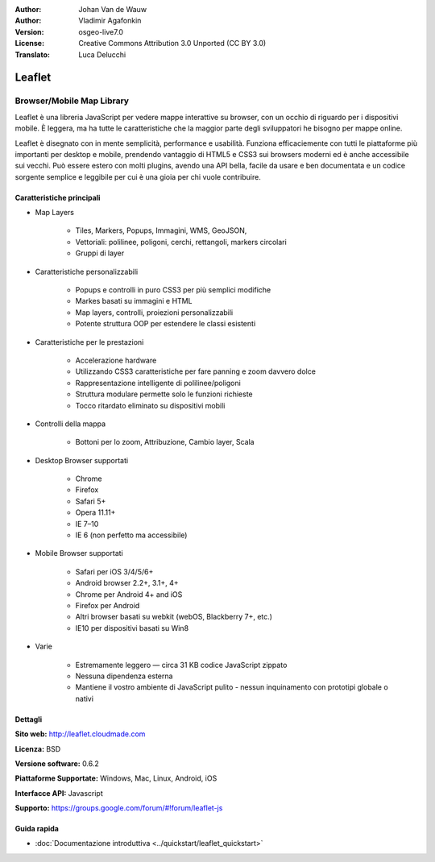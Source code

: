 :Author: Johan Van de Wauw
:Author: Vladimir Agafonkin
:Version: osgeo-live7.0
:License: Creative Commons Attribution 3.0 Unported  (CC BY 3.0)
:Translato: Luca Delucchi

.. image:: ../../images/project_logos/logo-leaflet.png 
  :scale: 100 %
  :alt: project logo
  :align: right
  :target: http://leafletjs.com

Leaflet
================================================================================

Browser/Mobile Map Library
~~~~~~~~~~~~~~~~~~~~~~~~~~~~~~~~~~~~~~~~~~~~~~~~~~~~~~~~~~~~~~~~~~~~~~~~~~~~~~~~

.. image:: ../../images/screenshots/1024x768/leaflet-overview.png
  :scale: 50
  :alt: leaflet
  :align: right

Leaflet è una libreria JavaScript per vedere mappe interattive su browser, con un
occhio di riguardo per i dispositivi mobile. È leggera, ma ha tutte le caratteristiche
che la maggior parte degli sviluppatori he bisogno per mappe online.

Leaflet è disegnato con in mente semplicità, performance e usabilità. 
Funziona efficaciemente con tutti le piattaforme più importanti per desktop e mobile,
prendendo vantaggio di HTML5 e CSS3 sui browsers moderni ed è anche accessibile sui
vecchi. Può essere estero con molti plugins, avendo una API bella, facile da usare e
ben documentata e un codice sorgente semplice e leggibile per cui è una gioia per
chi vuole contribuire.

Caratteristiche principali
--------------------------------------------------------------------------------

* Map Layers

    * Tiles, Markers, Popups, Immagini, WMS, GeoJSON, 
    * Vettoriali: polilinee, poligoni, cerchi, rettangoli, markers circolari
    * Gruppi di layer

* Caratteristiche personalizzabili

    * Popups e controlli in puro CSS3 per più semplici modifiche
    * Markes basati su immagini e HTML
    * Map layers, controlli, proiezioni personalizzabili
    * Potente struttura OOP per estendere le classi esistenti

* Caratteristiche per le prestazioni

    * Accelerazione hardware
    * Utilizzando CSS3 caratteristiche per fare panning e zoom davvero dolce
    * Rappresentazione intelligente di polilinee/poligoni
    * Struttura modulare permette solo le funzioni richieste
    * Tocco ritardato eliminato su dispositivi mobili

* Controlli della mappa

    * Bottoni per lo zoom, Attribuzione, Cambio layer, Scala

* Desktop Browser supportati

    * Chrome
    * Firefox
    * Safari 5+
    * Opera 11.11+
    * IE 7–10
    * IE 6 (non perfetto ma accessibile)

* Mobile Browser supportati

    * Safari per iOS 3/4/5/6+
    * Android browser 2.2+, 3.1+, 4+
    * Chrome per Android 4+ and iOS
    * Firefox per Android
    * Altri browser basati su webkit (webOS, Blackberry 7+, etc.)
    * IE10 per dispositivi basati su Win8

* Varie

    * Estremamente leggero — circa 31 KB codice JavaScript zippato
    * Nessuna dipendenza esterna
    * Mantiene il vostro ambiente di JavaScript pulito - nessun inquinamento con prototipi globale o nativi


Dettagli
--------------------------------------------------------------------------------

**Sito web:** http://leaflet.cloudmade.com

**Licenza:** BSD

**Versione software:** 0.6.2

**Piattaforme Supportate:** Windows, Mac, Linux, Android, iOS

**Interfacce API:** Javascript

**Supporto:** https://groups.google.com/forum/#!forum/leaflet-js

Guida rapida
--------------------------------------------------------------------------------

* :doc:`Documentazione introduttiva <../quickstart/leaflet_quickstart>`

